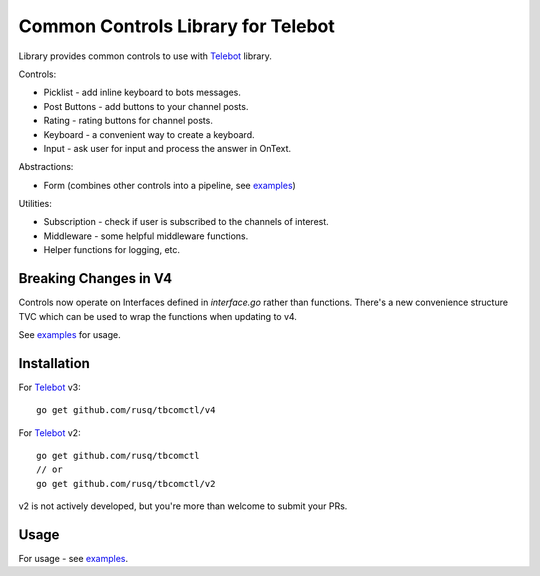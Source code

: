 ===================================
Common Controls Library for Telebot
===================================

Library provides common controls to use with Telebot_ library.

Controls:

* Picklist - add inline keyboard to bots messages.
* Post Buttons - add buttons to your channel posts.
* Rating - rating buttons for channel posts.
* Keyboard - a convenient way to create a keyboard.
* Input - ask user for input and process the answer in OnText.

Abstractions:

* Form (combines other controls into a pipeline, see examples_)

Utilities:

* Subscription - check if user is subscribed to the channels of interest.
* Middleware - some helpful middleware functions.
* Helper functions for logging, etc.

Breaking Changes in V4
======================

Controls now operate on Interfaces defined in `interface.go` rather than functions.
There's a new convenience structure TVC which can be used to wrap the functions when updating to v4.

See examples_ for usage.

Installation
============

For Telebot_ v3::
  
  go get github.com/rusq/tbcomctl/v4

For Telebot_ v2::
  
  go get github.com/rusq/tbcomctl
  // or
  go get github.com/rusq/tbcomctl/v2

v2 is not actively developed, but you're more than welcome to submit your PRs.

Usage
=====
For usage - see examples_.



.. _Telebot: https://github.com/tucnak/telebot
.. _examples: examples
